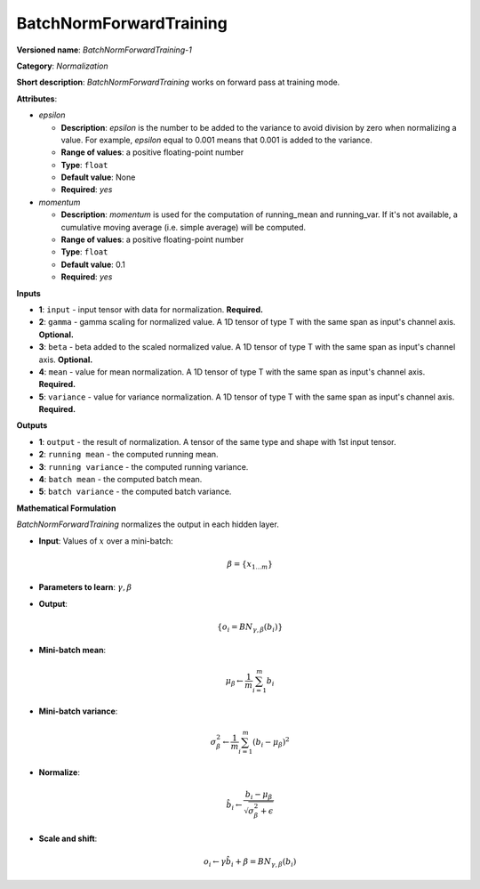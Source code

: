 ------------------------
BatchNormForwardTraining
------------------------

**Versioned name**: *BatchNormForwardTraining-1*

**Category**: *Normalization*

**Short description**: *BatchNormForwardTraining* works on forward pass at training mode.

**Attributes**:

* *epsilon*

  * **Description**: *epsilon* is the number to be added to the variance to avoid division by zero when normalizing a value. For example, *epsilon* equal to 0.001 means that 0.001 is added to the variance.
  * **Range of values**: a positive floating-point number
  * **Type**: ``float``
  * **Default value**: None
  * **Required**: *yes*

* *momentum*

  * **Description**: *momentum* is used for the computation of running_mean and running_var. If it's not available, a cumulative moving average (i.e. simple average) will be computed.
  * **Range of values**: a positive floating-point number
  * **Type**: ``float``
  * **Default value**: 0.1
  * **Required**: *yes*

**Inputs**

* **1**: ``input`` - input tensor with data for normalization. **Required.**
* **2**: ``gamma`` - gamma scaling for normalized value. A 1D tensor of type T with the same span as input's channel axis. **Optional.**
* **3**: ``beta`` - beta added to the scaled normalized value. A 1D tensor of type T with the same span as input's channel axis. **Optional.**
* **4**: ``mean`` - value for mean normalization. A 1D tensor of type T with the same span as input's channel axis. **Required.**
* **5**: ``variance`` - value for variance normalization. A 1D tensor of type T with the same span as input's channel axis. **Required.**

**Outputs**

* **1**: ``output`` - the result of normalization. A tensor of the same type and shape with 1st input tensor.
* **2**: ``running mean`` - the computed running mean.
* **3**: ``running variance`` - the computed running variance.
* **4**: ``batch mean`` - the computed batch mean.
* **5**: ``batch variance`` - the computed batch variance.

**Mathematical Formulation**

*BatchNormForwardTraining*  normalizes the output in each hidden layer.

* **Input**: Values of :math:`x` over a mini-batch:

  .. math::
     \beta = \{ x_{1...m} \}
* **Parameters to learn**: :math:`\gamma, \beta`
* **Output**:

  .. math::
     \{ o_{i} = BN_{\gamma, \beta} ( b_{i} ) \}
* **Mini-batch mean**:

  .. math::
     \mu_{\beta} \leftarrow \frac{1}{m}\sum_{i=1}^{m}b_{i}
* **Mini-batch variance**:

  .. math::
     \sigma_{\beta }^{2}\leftarrow \frac{1}{m}\sum_{i=1}^{m} ( b_{i} - \mu_{\beta} )^{2}
* **Normalize**:

  .. math::
     \hat{b_{i}} \leftarrow \frac{b_{i} - \mu_{\beta}}{\sqrt{\sigma_{\beta }^{2} + \epsilon }}
* **Scale and shift**:

  .. math::
     o_{i} \leftarrow \gamma\hat{b_{i}} + \beta = BN_{\gamma ,\beta } ( b_{i} )

